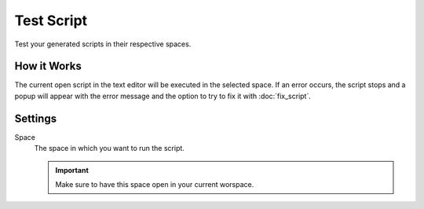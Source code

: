 ***********
Test Script
***********

Test your generated scripts in their respective spaces.

.. raw:: html

    <div style="position: relative; padding-bottom: 56.25%; height: 0; overflow: hidden; max-width: 100%; height: auto;">
        <iframe src="https://www.youtube.com/embed/Ia1XNWWdN7w?si=wKjy_rmILVCbmNR7&amp;start=280" frameborder="0" allowfullscreen style="position: absolute; top: 0; left: 0; width: 100%; height: 100%;"></iframe>
    </div>


How it Works
============

The current open script in the text editor will be executed in the selected space. If an error occurs, the script stops and a popup will appear with the error message and the option to try to fix it with :doc:`fix_script`.


Settings
========

Space
    The space in which you want to run the script.

    .. important::

        Make sure to have this space open in your current worspace.